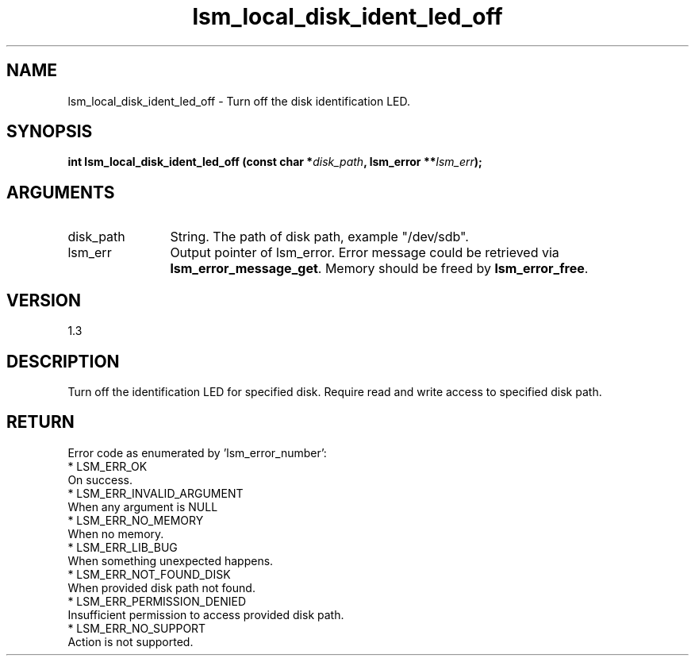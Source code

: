.TH "lsm_local_disk_ident_led_off" 3 "lsm_local_disk_ident_led_off" "May 2018" "Libstoragemgmt C API Manual" 
.SH NAME
lsm_local_disk_ident_led_off \- Turn off the disk identification LED.
.SH SYNOPSIS
.B "int" lsm_local_disk_ident_led_off
.BI "(const char *" disk_path ","
.BI "lsm_error **" lsm_err ");"
.SH ARGUMENTS
.IP "disk_path" 12
String. The path of disk path, example "/dev/sdb".
.IP "lsm_err" 12
Output pointer of lsm_error. Error message could be retrieved via
\fBlsm_error_message_get\fP.  Memory should be freed by \fBlsm_error_free\fP.
.SH "VERSION"
1.3
.SH "DESCRIPTION"
Turn off the identification LED for specified disk.
Require read and write access to specified disk path.
.SH "RETURN"
Error code as enumerated by 'lsm_error_number':
    * LSM_ERR_OK
        On success.
    * LSM_ERR_INVALID_ARGUMENT
        When any argument is NULL
    * LSM_ERR_NO_MEMORY
        When no memory.
    * LSM_ERR_LIB_BUG
        When something unexpected happens.
    * LSM_ERR_NOT_FOUND_DISK
        When provided disk path not found.
    * LSM_ERR_PERMISSION_DENIED
        Insufficient permission to access provided disk path.
    * LSM_ERR_NO_SUPPORT
        Action is not supported.
